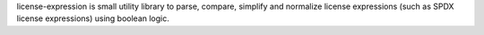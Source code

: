 license-expression is small utility library to parse, compare, simplify and normalize license expressions (such as SPDX license expressions) using boolean logic.


